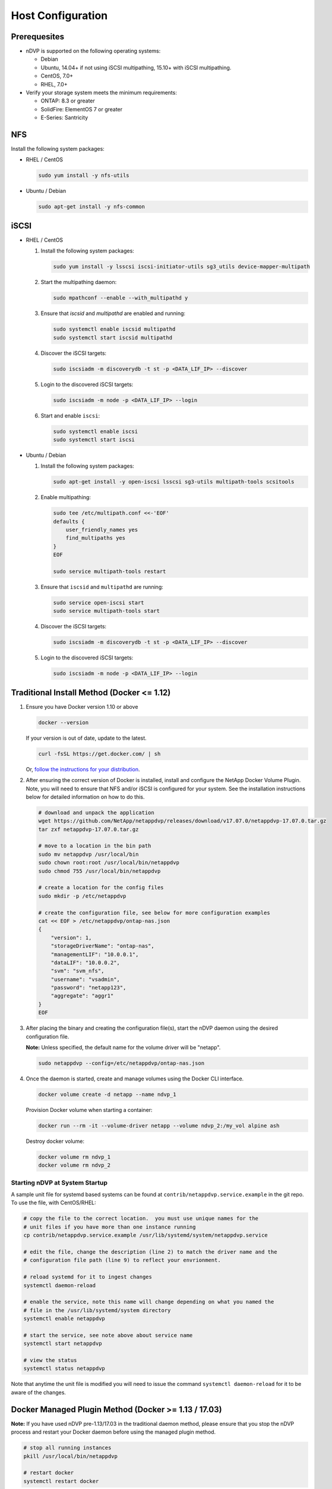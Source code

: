 .. _host-configuration:

Host Configuration
==================

Prerequesites
-------------

* nDVP is supported on the following operating systems:

  * Debian
  * Ubuntu, 14.04+ if not using iSCSI multipathing, 15.10+ with iSCSI multipathing.
  * CentOS, 7.0+
  * RHEL, 7.0+

* Verify your storage system meets the minimum requirements:

  * ONTAP: 8.3 or greater
  * SolidFire: ElementOS 7 or greater
  * E-Series: Santricity

NFS
---

Install the following system packages:

* RHEL / CentOS

  .. code-block:: bash

    sudo yum install -y nfs-utils

* Ubuntu / Debian

  .. code-block:: bash

    sudo apt-get install -y nfs-common

iSCSI
-----

* RHEL / CentOS

  #. Install the following system packages:

     .. code-block:: bash

       sudo yum install -y lsscsi iscsi-initiator-utils sg3_utils device-mapper-multipath

  #. Start the multipathing daemon:

     .. code-block:: bash

       sudo mpathconf --enable --with_multipathd y

  #. Ensure that `iscsid` and `multipathd` are enabled and running:

     .. code-block:: bash

       sudo systemctl enable iscsid multipathd
       sudo systemctl start iscsid multipathd

  #. Discover the iSCSI targets:

     .. code-block:: bash

       sudo iscsiadm -m discoverydb -t st -p <DATA_LIF_IP> --discover

  #. Login to the discovered iSCSI targets:

     .. code-block:: bash

       sudo iscsiadm -m node -p <DATA_LIF_IP> --login

  #. Start and enable ``iscsi``:

     .. code-block:: bash

       sudo systemctl enable iscsi
       sudo systemctl start iscsi

* Ubuntu / Debian

  #. Install the following system packages:

     .. code-block:: bash

       sudo apt-get install -y open-iscsi lsscsi sg3-utils multipath-tools scsitools

  #. Enable multipathing:

     .. code-block:: bash

       sudo tee /etc/multipath.conf <<-'EOF'
       defaults {
           user_friendly_names yes
           find_multipaths yes
       }
       EOF

       sudo service multipath-tools restart

  #. Ensure that ``iscsid`` and ``multipathd`` are running:

     .. code-block:: bash

       sudo service open-iscsi start
       sudo service multipath-tools start


  #. Discover the iSCSI targets:

     .. code-block:: bash

       sudo iscsiadm -m discoverydb -t st -p <DATA_LIF_IP> --discover

  #. Login to the discovered iSCSI targets:

     .. code-block:: bash

       sudo iscsiadm -m node -p <DATA_LIF_IP> --login

Traditional Install Method (Docker <= 1.12)
-------------------------------------------

#. Ensure you have Docker version 1.10 or above
   
   .. code-block:: bash
   
      docker --version

   If your version is out of date, update to the latest.
   
   .. code-block:: bash
   
      curl -fsSL https://get.docker.com/ | sh

   Or, `follow the instructions for your distribution <https://docs.docker.com/engine/installation/>`_.
   

#. After ensuring the correct version of Docker is installed, install and configure the NetApp Docker Volume Plugin.  Note, you will need to ensure that NFS and/or iSCSI is configured for your system.  See the installation instructions below for detailed information on how to do this.

   .. code-block:: bash

      # download and unpack the application
      wget https://github.com/NetApp/netappdvp/releases/download/v17.07.0/netappdvp-17.07.0.tar.gz
      tar zxf netappdvp-17.07.0.tar.gz

      # move to a location in the bin path
      sudo mv netappdvp /usr/local/bin
      sudo chown root:root /usr/local/bin/netappdvp
      sudo chmod 755 /usr/local/bin/netappdvp

      # create a location for the config files
      sudo mkdir -p /etc/netappdvp

      # create the configuration file, see below for more configuration examples
      cat << EOF > /etc/netappdvp/ontap-nas.json
      {
          "version": 1,
          "storageDriverName": "ontap-nas",
          "managementLIF": "10.0.0.1",
          "dataLIF": "10.0.0.2",
          "svm": "svm_nfs",
          "username": "vsadmin",
          "password": "netapp123",
          "aggregate": "aggr1"
      }
      EOF

#. After placing the binary and creating the configuration file(s), start the nDVP daemon using the desired configuration file.

   **Note:** Unless specified, the default name for the volume driver will be "netapp".

   .. code-block:: bash

     sudo netappdvp --config=/etc/netappdvp/ontap-nas.json 


#. Once the daemon is started, create and manage volumes using the Docker CLI interface.

   .. code-block:: bash

      docker volume create -d netapp --name ndvp_1


   Provision Docker volume when starting a container:

   .. code-block:: bash

      docker run --rm -it --volume-driver netapp --volume ndvp_2:/my_vol alpine ash

   Destroy docker volume:

   .. code-block:: bash

      docker volume rm ndvp_1
      docker volume rm ndvp_2

Starting nDVP at System Startup
^^^^^^^^^^^^^^^^^^^^^^^^^^^^^^^

A sample unit file for systemd based systems can be found at ``contrib/netappdvp.service.example`` in the git repo.  To use the file, with CentOS/RHEL:

.. code-block:: bash
   
   # copy the file to the correct location.  you must use unique names for the
   # unit files if you have more than one instance running
   cp contrib/netappdvp.service.example /usr/lib/systemd/system/netappdvp.service
   
   # edit the file, change the description (line 2) to match the driver name and the
   # configuration file path (line 9) to reflect your envrionment.
   
   # reload systemd for it to ingest changes
   systemctl daemon-reload
   
   # enable the service, note this name will change depending on what you named the
   # file in the /usr/lib/systemd/system directory
   systemctl enable netappdvp
   
   # start the service, see note above about service name
   systemctl start netappdvp
   
   # view the status
   systemctl status netappdvp

Note that anytime the unit file is modified you will need to issue the command ``systemctl daemon-reload`` for it to be aware of the changes.

Docker Managed Plugin Method (Docker >= 1.13 / 17.03)
-----------------------------------------------------

**Note:** If you have used nDVP pre-1.13/17.03 in the traditional daemon method, please ensure that you stop the nDVP process and restart your Docker daemon before using the managed plugin method.

.. code-block:: bash

   # stop all running instances
   pkill /usr/local/bin/netappdvp
   
   # restart docker
   systemctl restart docker

**nDVP Specific Plugin Startup Options**

* ``config`` - Specify the configuration file the plugin will use.  Only the file name should be specified, e.g. ``gold.json``, the location must be ``/etc/netappdvp`` on the host system.  The default is ``config.json``.
* ``log-level`` - Specify the logging level (``debug``, ``info``, ``warn``, ``error``, ``fatal``).  The default is ``info``.
* ``debug`` - Specify whether debug logging is enabled.  Default is false.  Overrides log-level if true.

**Installing the Managed Plugin**
   
#. Ensure you have Docker Engine 17.03 (nee 1.13) or above installed.

   .. code-block:: bash
   
     docker --version
   
   If your version is out of date, `follow the instructions for your distribution <https://docs.docker.com/engine/installation/>`_ to install or update.

#. Create a configuration file.  The config file must be located in the ``/etc/netappdvp`` directory.  The default filename is ``config.json``, however you can use any name you choose by specifying the ``config`` option with the file name.  Be sure to use the correct options for your storage system.

   .. code-block:: bash
   
     # create a location for the config files
     sudo mkdir -p /etc/netappdvp
 
     # create the configuration file, see below for more configuration examples
     cat << EOF > /etc/netappdvp/config.json
     {
         "version": 1,
         "storageDriverName": "ontap-nas",
         "managementLIF": "10.0.0.1",
         "dataLIF": "10.0.0.2",
         "svm": "svm_nfs",
         "username": "vsadmin",
         "password": "netapp123",
         "aggregate": "aggr1"
     }
     EOF

#. Start nDVP using the managed plugin system.

   .. code-block:: bash
   
     docker plugin install --grant-all-permissions --alias netapp netapp/ndvp-plugin:17.07

#. Begin using nDVP to consume storage from the configured system.

   .. code-block:: bash
   
     # create a volume named "firstVolume"
     docker volume create -d netapp --name firstVolume
     
     # create a default volume at container instantiation
     docker run --rm -it --volume-driver netapp --volume secondVolume:/my_vol alpine ash
     
     # remove the volume "firstVolume"
     docker volume rm firstVolume
